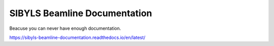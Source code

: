 SIBYLS Beamline Documentation
=======================================

Beacuse you can never have enough documentation.

https://sibyls-beamline-documentation.readthedocs.io/en/latest/
